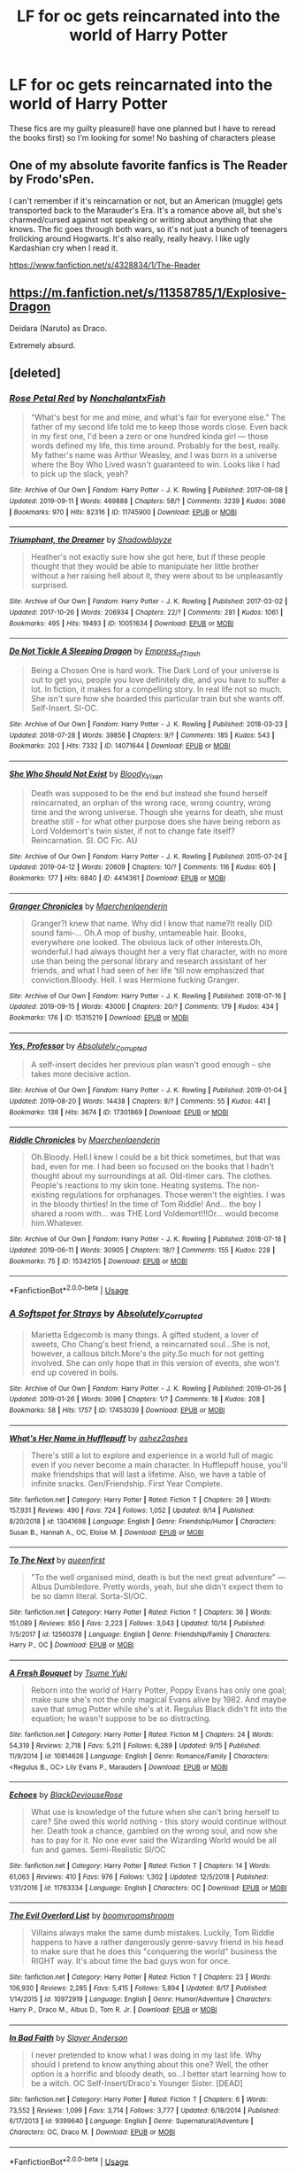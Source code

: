 #+TITLE: LF for oc gets reincarnated into the world of Harry Potter

* LF for oc gets reincarnated into the world of Harry Potter
:PROPERTIES:
:Author: southerner934
:Score: 2
:DateUnix: 1571188569.0
:DateShort: 2019-Oct-16
:FlairText: Request
:END:
These fics are my guilty pleasure(I have one planned but I have to reread the books first) so I'm looking for some! No bashing of characters please


** One of my absolute favorite fanfics is The Reader by Frodo'sPen.

I can't remember if it's reincarnation or not, but an American (muggle) gets transported back to the Marauder's Era. It's a romance above all, but she's charmed/cursed against not speaking or writing about anything that she knows. The fic goes through both wars, so it's not just a bunch of teenagers frolicking around Hogwarts. It's also really, really heavy. I like ugly Kardashian cry when I read it.

[[https://www.fanfiction.net/s/4328834/1/The-Reader]]
:PROPERTIES:
:Author: darlingnicky
:Score: 1
:DateUnix: 1571192163.0
:DateShort: 2019-Oct-16
:END:


** [[https://m.fanfiction.net/s/11358785/1/Explosive-Dragon]]

Deidara (Naruto) as Draco.

Extremely absurd.
:PROPERTIES:
:Author: Edocsiru
:Score: 1
:DateUnix: 1571254725.0
:DateShort: 2019-Oct-16
:END:


** [deleted]
:PROPERTIES:
:Score: 0
:DateUnix: 1571270639.0
:DateShort: 2019-Oct-17
:END:

*** [[https://archiveofourown.org/works/11745900][*/Rose Petal Red/*]] by [[https://www.archiveofourown.org/users/NonchalantxFish/pseuds/NonchalantxFish][/NonchalantxFish/]]

#+begin_quote
  “What's best for me and mine, and what's fair for everyone else.” The father of my second life told me to keep those words close. Even back in my first one, I'd been a zero or one hundred kinda girl --- those words defined my life, this time around. Probably for the best, really. My father's name was Arthur Weasley, and I was born in a universe where the Boy Who Lived wasn't guaranteed to win. Looks like I had to pick up the slack, yeah?
#+end_quote

^{/Site/:} ^{Archive} ^{of} ^{Our} ^{Own} ^{*|*} ^{/Fandom/:} ^{Harry} ^{Potter} ^{-} ^{J.} ^{K.} ^{Rowling} ^{*|*} ^{/Published/:} ^{2017-08-08} ^{*|*} ^{/Updated/:} ^{2019-09-11} ^{*|*} ^{/Words/:} ^{469888} ^{*|*} ^{/Chapters/:} ^{58/?} ^{*|*} ^{/Comments/:} ^{3239} ^{*|*} ^{/Kudos/:} ^{3086} ^{*|*} ^{/Bookmarks/:} ^{970} ^{*|*} ^{/Hits/:} ^{82316} ^{*|*} ^{/ID/:} ^{11745900} ^{*|*} ^{/Download/:} ^{[[https://archiveofourown.org/downloads/11745900/Rose%20Petal%20Red.epub?updated_at=1569463506][EPUB]]} ^{or} ^{[[https://archiveofourown.org/downloads/11745900/Rose%20Petal%20Red.mobi?updated_at=1569463506][MOBI]]}

--------------

[[https://archiveofourown.org/works/10051634][*/Triumphant, the Dreamer/*]] by [[https://www.archiveofourown.org/users/Shadowblayze/pseuds/Shadowblayze][/Shadowblayze/]]

#+begin_quote
  Heather's not exactly sure how she got here, but if these people thought that they would be able to manipulate her little brother without a her raising hell about it, they were about to be unpleasantly surprised.
#+end_quote

^{/Site/:} ^{Archive} ^{of} ^{Our} ^{Own} ^{*|*} ^{/Fandom/:} ^{Harry} ^{Potter} ^{-} ^{J.} ^{K.} ^{Rowling} ^{*|*} ^{/Published/:} ^{2017-03-02} ^{*|*} ^{/Updated/:} ^{2017-10-26} ^{*|*} ^{/Words/:} ^{206934} ^{*|*} ^{/Chapters/:} ^{22/?} ^{*|*} ^{/Comments/:} ^{281} ^{*|*} ^{/Kudos/:} ^{1061} ^{*|*} ^{/Bookmarks/:} ^{495} ^{*|*} ^{/Hits/:} ^{19493} ^{*|*} ^{/ID/:} ^{10051634} ^{*|*} ^{/Download/:} ^{[[https://archiveofourown.org/downloads/10051634/Triumphant%20the%20Dreamer.epub?updated_at=1554199454][EPUB]]} ^{or} ^{[[https://archiveofourown.org/downloads/10051634/Triumphant%20the%20Dreamer.mobi?updated_at=1554199454][MOBI]]}

--------------

[[https://archiveofourown.org/works/14071644][*/Do Not Tickle A Sleeping Dragon/*]] by [[https://www.archiveofourown.org/users/Empress_of_Trash/pseuds/Empress_of_Trash][/Empress_of_Trash/]]

#+begin_quote
  Being a Chosen One is hard work. The Dark Lord of your universe is out to get you, people you love definitely die, and you have to suffer a lot. In fiction, it makes for a compelling story. In real life not so much. She isn't sure how she boarded this particular train but she wants off. Self-Insert. SI-OC.
#+end_quote

^{/Site/:} ^{Archive} ^{of} ^{Our} ^{Own} ^{*|*} ^{/Fandom/:} ^{Harry} ^{Potter} ^{-} ^{J.} ^{K.} ^{Rowling} ^{*|*} ^{/Published/:} ^{2018-03-23} ^{*|*} ^{/Updated/:} ^{2018-07-28} ^{*|*} ^{/Words/:} ^{39856} ^{*|*} ^{/Chapters/:} ^{9/?} ^{*|*} ^{/Comments/:} ^{185} ^{*|*} ^{/Kudos/:} ^{543} ^{*|*} ^{/Bookmarks/:} ^{202} ^{*|*} ^{/Hits/:} ^{7332} ^{*|*} ^{/ID/:} ^{14071644} ^{*|*} ^{/Download/:} ^{[[https://archiveofourown.org/downloads/14071644/Do%20Not%20Tickle%20A%20Sleeping.epub?updated_at=1532883118][EPUB]]} ^{or} ^{[[https://archiveofourown.org/downloads/14071644/Do%20Not%20Tickle%20A%20Sleeping.mobi?updated_at=1532883118][MOBI]]}

--------------

[[https://archiveofourown.org/works/4414361][*/She Who Should Not Exist/*]] by [[https://www.archiveofourown.org/users/Bloody_Vixen/pseuds/Bloody_Vixen][/Bloody_Vixen/]]

#+begin_quote
  Death was supposed to be the end but instead she found herself reincarnated, an orphan of the wrong race, wrong country, wrong time and the wrong universe. Though she yearns for death, she must breathe still - for what other purpose does she have being reborn as Lord Voldemort's twin sister, if not to change fate itself? Reincarnation. SI. OC Fic. AU
#+end_quote

^{/Site/:} ^{Archive} ^{of} ^{Our} ^{Own} ^{*|*} ^{/Fandom/:} ^{Harry} ^{Potter} ^{-} ^{J.} ^{K.} ^{Rowling} ^{*|*} ^{/Published/:} ^{2015-07-24} ^{*|*} ^{/Updated/:} ^{2019-04-12} ^{*|*} ^{/Words/:} ^{20609} ^{*|*} ^{/Chapters/:} ^{10/?} ^{*|*} ^{/Comments/:} ^{116} ^{*|*} ^{/Kudos/:} ^{605} ^{*|*} ^{/Bookmarks/:} ^{177} ^{*|*} ^{/Hits/:} ^{6840} ^{*|*} ^{/ID/:} ^{4414361} ^{*|*} ^{/Download/:} ^{[[https://archiveofourown.org/downloads/4414361/She%20Who%20Should%20Not%20Exist.epub?updated_at=1555101958][EPUB]]} ^{or} ^{[[https://archiveofourown.org/downloads/4414361/She%20Who%20Should%20Not%20Exist.mobi?updated_at=1555101958][MOBI]]}

--------------

[[https://archiveofourown.org/works/15315219][*/Granger Chronicles/*]] by [[https://www.archiveofourown.org/users/Maerchenlaenderin/pseuds/Maerchenlaenderin][/Maerchenlaenderin/]]

#+begin_quote
  Granger?I knew that name. Why did I know that name?It really DID sound fami-... Oh.A mop of bushy, untameable hair. Books, everywhere one looked. The obvious lack of other interests.Oh, wonderful.I had always thought her a very flat character, with no more use than being the personal library and research assistant of her friends, and what I had seen of her life ‘till now emphasized that conviction.Bloody. Hell. I was Hermione fucking Granger.
#+end_quote

^{/Site/:} ^{Archive} ^{of} ^{Our} ^{Own} ^{*|*} ^{/Fandom/:} ^{Harry} ^{Potter} ^{-} ^{J.} ^{K.} ^{Rowling} ^{*|*} ^{/Published/:} ^{2018-07-16} ^{*|*} ^{/Updated/:} ^{2019-09-15} ^{*|*} ^{/Words/:} ^{43000} ^{*|*} ^{/Chapters/:} ^{20/?} ^{*|*} ^{/Comments/:} ^{179} ^{*|*} ^{/Kudos/:} ^{434} ^{*|*} ^{/Bookmarks/:} ^{176} ^{*|*} ^{/ID/:} ^{15315219} ^{*|*} ^{/Download/:} ^{[[https://archiveofourown.org/downloads/15315219/Granger%20Chronicles.epub?updated_at=1568527926][EPUB]]} ^{or} ^{[[https://archiveofourown.org/downloads/15315219/Granger%20Chronicles.mobi?updated_at=1568527926][MOBI]]}

--------------

[[https://archiveofourown.org/works/17301869][*/Yes, Professor/*]] by [[https://www.archiveofourown.org/users/Absolutely_Corrupted/pseuds/Absolutely_Corrupted][/Absolutely_Corrupted/]]

#+begin_quote
  A self-insert decides her previous plan wasn't good enough -- she takes more decisive action.
#+end_quote

^{/Site/:} ^{Archive} ^{of} ^{Our} ^{Own} ^{*|*} ^{/Fandom/:} ^{Harry} ^{Potter} ^{-} ^{J.} ^{K.} ^{Rowling} ^{*|*} ^{/Published/:} ^{2019-01-04} ^{*|*} ^{/Updated/:} ^{2019-08-20} ^{*|*} ^{/Words/:} ^{14438} ^{*|*} ^{/Chapters/:} ^{8/?} ^{*|*} ^{/Comments/:} ^{55} ^{*|*} ^{/Kudos/:} ^{441} ^{*|*} ^{/Bookmarks/:} ^{138} ^{*|*} ^{/Hits/:} ^{3674} ^{*|*} ^{/ID/:} ^{17301869} ^{*|*} ^{/Download/:} ^{[[https://archiveofourown.org/downloads/17301869/Yes%20Professor.epub?updated_at=1567724874][EPUB]]} ^{or} ^{[[https://archiveofourown.org/downloads/17301869/Yes%20Professor.mobi?updated_at=1567724874][MOBI]]}

--------------

[[https://archiveofourown.org/works/15342105][*/Riddle Chronicles/*]] by [[https://www.archiveofourown.org/users/Maerchenlaenderin/pseuds/Maerchenlaenderin][/Maerchenlaenderin/]]

#+begin_quote
  Oh.Bloody. Hell.I knew I could be a bit thick sometimes, but that was bad, even for me. I had been so focused on the books that I hadn't thought about my surroundings at all. Old-timer cars. The clothes. People's reactions to my skin tone. Heating systems. The non-existing regulations for orphanages. Those weren't the eighties. I was in the bloody thirties! In the time of Tom Riddle! And... the boy I shared a room with... was THE Lord Voldemort!!!Or... would become him.Whatever.
#+end_quote

^{/Site/:} ^{Archive} ^{of} ^{Our} ^{Own} ^{*|*} ^{/Fandom/:} ^{Harry} ^{Potter} ^{-} ^{J.} ^{K.} ^{Rowling} ^{*|*} ^{/Published/:} ^{2018-07-18} ^{*|*} ^{/Updated/:} ^{2019-06-11} ^{*|*} ^{/Words/:} ^{30905} ^{*|*} ^{/Chapters/:} ^{18/?} ^{*|*} ^{/Comments/:} ^{155} ^{*|*} ^{/Kudos/:} ^{228} ^{*|*} ^{/Bookmarks/:} ^{75} ^{*|*} ^{/ID/:} ^{15342105} ^{*|*} ^{/Download/:} ^{[[https://archiveofourown.org/downloads/15342105/Riddle%20Chronicles.epub?updated_at=1567165052][EPUB]]} ^{or} ^{[[https://archiveofourown.org/downloads/15342105/Riddle%20Chronicles.mobi?updated_at=1567165052][MOBI]]}

--------------

*FanfictionBot*^{2.0.0-beta} | [[https://github.com/tusing/reddit-ffn-bot/wiki/Usage][Usage]]
:PROPERTIES:
:Author: FanfictionBot
:Score: 1
:DateUnix: 1571270740.0
:DateShort: 2019-Oct-17
:END:


*** [[https://archiveofourown.org/works/17453039][*/A Softspot for Strays/*]] by [[https://www.archiveofourown.org/users/Absolutely_Corrupted/pseuds/Absolutely_Corrupted][/Absolutely_Corrupted/]]

#+begin_quote
  Marietta Edgecomb is many things. A gifted student, a lover of sweets, Cho Chang's best friend, a reincarnated soul...She is not, however, a callous bitch.More's the pity.So much for not getting involved. She can only hope that in this version of events, she won't end up covered in boils.
#+end_quote

^{/Site/:} ^{Archive} ^{of} ^{Our} ^{Own} ^{*|*} ^{/Fandom/:} ^{Harry} ^{Potter} ^{-} ^{J.} ^{K.} ^{Rowling} ^{*|*} ^{/Published/:} ^{2019-01-26} ^{*|*} ^{/Updated/:} ^{2019-01-26} ^{*|*} ^{/Words/:} ^{3096} ^{*|*} ^{/Chapters/:} ^{1/?} ^{*|*} ^{/Comments/:} ^{18} ^{*|*} ^{/Kudos/:} ^{208} ^{*|*} ^{/Bookmarks/:} ^{58} ^{*|*} ^{/Hits/:} ^{1757} ^{*|*} ^{/ID/:} ^{17453039} ^{*|*} ^{/Download/:} ^{[[https://archiveofourown.org/downloads/17453039/A%20Softspot%20for%20Strays.epub?updated_at=1561332359][EPUB]]} ^{or} ^{[[https://archiveofourown.org/downloads/17453039/A%20Softspot%20for%20Strays.mobi?updated_at=1561332359][MOBI]]}

--------------

[[https://www.fanfiction.net/s/13041698/1/][*/What's Her Name in Hufflepuff/*]] by [[https://www.fanfiction.net/u/12472/ashez2ashes][/ashez2ashes/]]

#+begin_quote
  There's still a lot to explore and experience in a world full of magic even if you never become a main character. In Hufflepuff house, you'll make friendships that will last a lifetime. Also, we have a table of infinite snacks. Gen/Friendship. First Year Complete.
#+end_quote

^{/Site/:} ^{fanfiction.net} ^{*|*} ^{/Category/:} ^{Harry} ^{Potter} ^{*|*} ^{/Rated/:} ^{Fiction} ^{T} ^{*|*} ^{/Chapters/:} ^{26} ^{*|*} ^{/Words/:} ^{157,931} ^{*|*} ^{/Reviews/:} ^{490} ^{*|*} ^{/Favs/:} ^{724} ^{*|*} ^{/Follows/:} ^{1,052} ^{*|*} ^{/Updated/:} ^{9/14} ^{*|*} ^{/Published/:} ^{8/20/2018} ^{*|*} ^{/id/:} ^{13041698} ^{*|*} ^{/Language/:} ^{English} ^{*|*} ^{/Genre/:} ^{Friendship/Humor} ^{*|*} ^{/Characters/:} ^{Susan} ^{B.,} ^{Hannah} ^{A.,} ^{OC,} ^{Eloise} ^{M.} ^{*|*} ^{/Download/:} ^{[[http://www.ff2ebook.com/old/ffn-bot/index.php?id=13041698&source=ff&filetype=epub][EPUB]]} ^{or} ^{[[http://www.ff2ebook.com/old/ffn-bot/index.php?id=13041698&source=ff&filetype=mobi][MOBI]]}

--------------

[[https://www.fanfiction.net/s/12560378/1/][*/To The Next/*]] by [[https://www.fanfiction.net/u/2366925/queenfirst][/queenfirst/]]

#+begin_quote
  "To the well organised mind, death is but the next great adventure" --- Albus Dumbledore. Pretty words, yeah, but she didn't expect them to be so damn literal. Sorta-SI/OC.
#+end_quote

^{/Site/:} ^{fanfiction.net} ^{*|*} ^{/Category/:} ^{Harry} ^{Potter} ^{*|*} ^{/Rated/:} ^{Fiction} ^{T} ^{*|*} ^{/Chapters/:} ^{36} ^{*|*} ^{/Words/:} ^{151,089} ^{*|*} ^{/Reviews/:} ^{850} ^{*|*} ^{/Favs/:} ^{2,223} ^{*|*} ^{/Follows/:} ^{3,043} ^{*|*} ^{/Updated/:} ^{10/14} ^{*|*} ^{/Published/:} ^{7/5/2017} ^{*|*} ^{/id/:} ^{12560378} ^{*|*} ^{/Language/:} ^{English} ^{*|*} ^{/Genre/:} ^{Friendship/Family} ^{*|*} ^{/Characters/:} ^{Harry} ^{P.,} ^{OC} ^{*|*} ^{/Download/:} ^{[[http://www.ff2ebook.com/old/ffn-bot/index.php?id=12560378&source=ff&filetype=epub][EPUB]]} ^{or} ^{[[http://www.ff2ebook.com/old/ffn-bot/index.php?id=12560378&source=ff&filetype=mobi][MOBI]]}

--------------

[[https://www.fanfiction.net/s/10814626/1/][*/A Fresh Bouquet/*]] by [[https://www.fanfiction.net/u/2221413/Tsume-Yuki][/Tsume Yuki/]]

#+begin_quote
  Reborn into the world of Harry Potter, Poppy Evans has only one goal; make sure she's not the only magical Evans alive by 1982. And maybe save that smug Potter while she's at it. Regulus Black didn't fit into the equation; he wasn't suppose to be so distracting.
#+end_quote

^{/Site/:} ^{fanfiction.net} ^{*|*} ^{/Category/:} ^{Harry} ^{Potter} ^{*|*} ^{/Rated/:} ^{Fiction} ^{M} ^{*|*} ^{/Chapters/:} ^{24} ^{*|*} ^{/Words/:} ^{54,319} ^{*|*} ^{/Reviews/:} ^{2,718} ^{*|*} ^{/Favs/:} ^{5,211} ^{*|*} ^{/Follows/:} ^{6,289} ^{*|*} ^{/Updated/:} ^{9/15} ^{*|*} ^{/Published/:} ^{11/9/2014} ^{*|*} ^{/id/:} ^{10814626} ^{*|*} ^{/Language/:} ^{English} ^{*|*} ^{/Genre/:} ^{Romance/Family} ^{*|*} ^{/Characters/:} ^{<Regulus} ^{B.,} ^{OC>} ^{Lily} ^{Evans} ^{P.,} ^{Marauders} ^{*|*} ^{/Download/:} ^{[[http://www.ff2ebook.com/old/ffn-bot/index.php?id=10814626&source=ff&filetype=epub][EPUB]]} ^{or} ^{[[http://www.ff2ebook.com/old/ffn-bot/index.php?id=10814626&source=ff&filetype=mobi][MOBI]]}

--------------

[[https://www.fanfiction.net/s/11763334/1/][*/Echoes/*]] by [[https://www.fanfiction.net/u/3036944/BlackDeviouseRose][/BlackDeviouseRose/]]

#+begin_quote
  What use is knowledge of the future when she can't bring herself to care? She owed this world nothing - this story would continue without her. Death took a chance, gambled on the wrong soul, and now she has to pay for it. No one ever said the Wizarding World would be all fun and games. Semi-Realistic SI/OC
#+end_quote

^{/Site/:} ^{fanfiction.net} ^{*|*} ^{/Category/:} ^{Harry} ^{Potter} ^{*|*} ^{/Rated/:} ^{Fiction} ^{T} ^{*|*} ^{/Chapters/:} ^{14} ^{*|*} ^{/Words/:} ^{61,063} ^{*|*} ^{/Reviews/:} ^{410} ^{*|*} ^{/Favs/:} ^{976} ^{*|*} ^{/Follows/:} ^{1,302} ^{*|*} ^{/Updated/:} ^{12/5/2018} ^{*|*} ^{/Published/:} ^{1/31/2016} ^{*|*} ^{/id/:} ^{11763334} ^{*|*} ^{/Language/:} ^{English} ^{*|*} ^{/Characters/:} ^{OC} ^{*|*} ^{/Download/:} ^{[[http://www.ff2ebook.com/old/ffn-bot/index.php?id=11763334&source=ff&filetype=epub][EPUB]]} ^{or} ^{[[http://www.ff2ebook.com/old/ffn-bot/index.php?id=11763334&source=ff&filetype=mobi][MOBI]]}

--------------

[[https://www.fanfiction.net/s/10972919/1/][*/The Evil Overlord List/*]] by [[https://www.fanfiction.net/u/5953312/boomvroomshroom][/boomvroomshroom/]]

#+begin_quote
  Villains always make the same dumb mistakes. Luckily, Tom Riddle happens to have a rather dangerously genre-savvy friend in his head to make sure that he does this "conquering the world" business the RIGHT way. It's about time the bad guys won for once.
#+end_quote

^{/Site/:} ^{fanfiction.net} ^{*|*} ^{/Category/:} ^{Harry} ^{Potter} ^{*|*} ^{/Rated/:} ^{Fiction} ^{T} ^{*|*} ^{/Chapters/:} ^{23} ^{*|*} ^{/Words/:} ^{106,930} ^{*|*} ^{/Reviews/:} ^{2,285} ^{*|*} ^{/Favs/:} ^{5,415} ^{*|*} ^{/Follows/:} ^{5,894} ^{*|*} ^{/Updated/:} ^{8/17} ^{*|*} ^{/Published/:} ^{1/14/2015} ^{*|*} ^{/id/:} ^{10972919} ^{*|*} ^{/Language/:} ^{English} ^{*|*} ^{/Genre/:} ^{Humor/Adventure} ^{*|*} ^{/Characters/:} ^{Harry} ^{P.,} ^{Draco} ^{M.,} ^{Albus} ^{D.,} ^{Tom} ^{R.} ^{Jr.} ^{*|*} ^{/Download/:} ^{[[http://www.ff2ebook.com/old/ffn-bot/index.php?id=10972919&source=ff&filetype=epub][EPUB]]} ^{or} ^{[[http://www.ff2ebook.com/old/ffn-bot/index.php?id=10972919&source=ff&filetype=mobi][MOBI]]}

--------------

[[https://www.fanfiction.net/s/9399640/1/][*/In Bad Faith/*]] by [[https://www.fanfiction.net/u/922715/Slayer-Anderson][/Slayer Anderson/]]

#+begin_quote
  I never pretended to know what I was doing in my last life. Why should I pretend to know anything about this one? Well, the other option is a horrific and bloody death, so...I better start learning how to be a witch. OC Self-Insert/Draco's Younger Sister. [DEAD]
#+end_quote

^{/Site/:} ^{fanfiction.net} ^{*|*} ^{/Category/:} ^{Harry} ^{Potter} ^{*|*} ^{/Rated/:} ^{Fiction} ^{T} ^{*|*} ^{/Chapters/:} ^{6} ^{*|*} ^{/Words/:} ^{73,552} ^{*|*} ^{/Reviews/:} ^{1,099} ^{*|*} ^{/Favs/:} ^{3,714} ^{*|*} ^{/Follows/:} ^{3,777} ^{*|*} ^{/Updated/:} ^{6/18/2014} ^{*|*} ^{/Published/:} ^{6/17/2013} ^{*|*} ^{/id/:} ^{9399640} ^{*|*} ^{/Language/:} ^{English} ^{*|*} ^{/Genre/:} ^{Supernatural/Adventure} ^{*|*} ^{/Characters/:} ^{OC,} ^{Draco} ^{M.} ^{*|*} ^{/Download/:} ^{[[http://www.ff2ebook.com/old/ffn-bot/index.php?id=9399640&source=ff&filetype=epub][EPUB]]} ^{or} ^{[[http://www.ff2ebook.com/old/ffn-bot/index.php?id=9399640&source=ff&filetype=mobi][MOBI]]}

--------------

*FanfictionBot*^{2.0.0-beta} | [[https://github.com/tusing/reddit-ffn-bot/wiki/Usage][Usage]]
:PROPERTIES:
:Author: FanfictionBot
:Score: 1
:DateUnix: 1571270753.0
:DateShort: 2019-Oct-17
:END:


*** [[https://www.fanfiction.net/s/10280298/1/][*/A Witch's Guide To Dealing With The Dark Side (And Also Dark Lords)/*]] by [[https://www.fanfiction.net/u/5309285/cherryvvoid][/cherryvvoid/]]

#+begin_quote
  A handbook for the (un)fortunate. Results may vary. (SI-OC) Tom Riddle/SI-OC.
#+end_quote

^{/Site/:} ^{fanfiction.net} ^{*|*} ^{/Category/:} ^{Harry} ^{Potter} ^{*|*} ^{/Rated/:} ^{Fiction} ^{T} ^{*|*} ^{/Chapters/:} ^{15} ^{*|*} ^{/Words/:} ^{37,004} ^{*|*} ^{/Reviews/:} ^{904} ^{*|*} ^{/Favs/:} ^{2,393} ^{*|*} ^{/Follows/:} ^{3,006} ^{*|*} ^{/Updated/:} ^{6/16} ^{*|*} ^{/Published/:} ^{4/18/2014} ^{*|*} ^{/id/:} ^{10280298} ^{*|*} ^{/Language/:} ^{English} ^{*|*} ^{/Genre/:} ^{Friendship/Adventure} ^{*|*} ^{/Characters/:} ^{<Tom} ^{R.} ^{Jr.,} ^{OC>} ^{Voldemort,} ^{Albus} ^{D.} ^{*|*} ^{/Download/:} ^{[[http://www.ff2ebook.com/old/ffn-bot/index.php?id=10280298&source=ff&filetype=epub][EPUB]]} ^{or} ^{[[http://www.ff2ebook.com/old/ffn-bot/index.php?id=10280298&source=ff&filetype=mobi][MOBI]]}

--------------

[[https://www.fanfiction.net/s/10155888/1/][*/Circus/*]] by [[https://www.fanfiction.net/u/5563550/SNicole25][/SNicole25/]]

#+begin_quote
  When someone dies and is reborn, especially reborn into a fictional world, one would assume that their first reaction would be to change the world around them to their liking. I'm here to tell you that what I did was, in fact, the exact opposite. I'm the girl who went out of her way to change absolutely nothing. Why? Because fate chose wrong. I'm not a hero. SI
#+end_quote

^{/Site/:} ^{fanfiction.net} ^{*|*} ^{/Category/:} ^{Harry} ^{Potter} ^{*|*} ^{/Rated/:} ^{Fiction} ^{T} ^{*|*} ^{/Chapters/:} ^{15} ^{*|*} ^{/Words/:} ^{55,821} ^{*|*} ^{/Reviews/:} ^{558} ^{*|*} ^{/Favs/:} ^{2,322} ^{*|*} ^{/Follows/:} ^{2,792} ^{*|*} ^{/Updated/:} ^{4/20/2016} ^{*|*} ^{/Published/:} ^{3/2/2014} ^{*|*} ^{/id/:} ^{10155888} ^{*|*} ^{/Language/:} ^{English} ^{*|*} ^{/Genre/:} ^{Romance/Adventure} ^{*|*} ^{/Characters/:} ^{OC,} ^{Cedric} ^{D.,} ^{Fred} ^{W.,} ^{George} ^{W.} ^{*|*} ^{/Download/:} ^{[[http://www.ff2ebook.com/old/ffn-bot/index.php?id=10155888&source=ff&filetype=epub][EPUB]]} ^{or} ^{[[http://www.ff2ebook.com/old/ffn-bot/index.php?id=10155888&source=ff&filetype=mobi][MOBI]]}

--------------

[[https://www.fanfiction.net/s/11452174/1/][*/Raining Dust and Gold/*]] by [[https://www.fanfiction.net/u/6772492/bluejanes][/bluejanes/]]

#+begin_quote
  Being reborn as Lily Evans' younger sister definitely has its merits, but that's completely overshadowed by the fact that the First Wizarding War is going to start in nine years. And she'll be damned if she lets her sister die. SI/OC fic.
#+end_quote

^{/Site/:} ^{fanfiction.net} ^{*|*} ^{/Category/:} ^{Harry} ^{Potter} ^{*|*} ^{/Rated/:} ^{Fiction} ^{T} ^{*|*} ^{/Chapters/:} ^{17} ^{*|*} ^{/Words/:} ^{116,096} ^{*|*} ^{/Reviews/:} ^{488} ^{*|*} ^{/Favs/:} ^{1,807} ^{*|*} ^{/Follows/:} ^{2,126} ^{*|*} ^{/Updated/:} ^{9/3/2016} ^{*|*} ^{/Published/:} ^{8/16/2015} ^{*|*} ^{/id/:} ^{11452174} ^{*|*} ^{/Language/:} ^{English} ^{*|*} ^{/Genre/:} ^{Adventure/Family} ^{*|*} ^{/Characters/:} ^{Lily} ^{Evans} ^{P.,} ^{Severus} ^{S.,} ^{Regulus} ^{B.,} ^{OC} ^{*|*} ^{/Download/:} ^{[[http://www.ff2ebook.com/old/ffn-bot/index.php?id=11452174&source=ff&filetype=epub][EPUB]]} ^{or} ^{[[http://www.ff2ebook.com/old/ffn-bot/index.php?id=11452174&source=ff&filetype=mobi][MOBI]]}

--------------

[[https://www.fanfiction.net/s/10382324/1/][*/The Estranged Star/*]] by [[https://www.fanfiction.net/u/3571363/GaleSynch][/GaleSynch/]]

#+begin_quote
  Bellatrix Lestrange knew her son had always been an odd one. AU. SI-OC.
#+end_quote

^{/Site/:} ^{fanfiction.net} ^{*|*} ^{/Category/:} ^{Harry} ^{Potter} ^{*|*} ^{/Rated/:} ^{Fiction} ^{T} ^{*|*} ^{/Chapters/:} ^{11} ^{*|*} ^{/Words/:} ^{51,498} ^{*|*} ^{/Reviews/:} ^{463} ^{*|*} ^{/Favs/:} ^{1,388} ^{*|*} ^{/Follows/:} ^{1,629} ^{*|*} ^{/Updated/:} ^{6/15/2016} ^{*|*} ^{/Published/:} ^{5/27/2014} ^{*|*} ^{/id/:} ^{10382324} ^{*|*} ^{/Language/:} ^{English} ^{*|*} ^{/Genre/:} ^{Family/Adventure} ^{*|*} ^{/Characters/:} ^{Draco} ^{M.,} ^{Bellatrix} ^{L.,} ^{Tom} ^{R.} ^{Jr.,} ^{OC} ^{*|*} ^{/Download/:} ^{[[http://www.ff2ebook.com/old/ffn-bot/index.php?id=10382324&source=ff&filetype=epub][EPUB]]} ^{or} ^{[[http://www.ff2ebook.com/old/ffn-bot/index.php?id=10382324&source=ff&filetype=mobi][MOBI]]}

--------------

[[https://www.fanfiction.net/s/10721004/1/][*/Scourgify/*]] by [[https://www.fanfiction.net/u/6148284/Pretend-Fiction][/Pretend Fiction/]]

#+begin_quote
  The words be careful what you wish for had never rung truer. "Wait... what did she just call my father? Oh, oh god no, anyone but them! Please god no! I'd rather scourgify my own blood then have them for a family! I would take the Malfoys- no, even Voldemort over them! Anyone but...!" SI-OC. Pairings undecided. Not an SI you've read before, according to reviewers.
#+end_quote

^{/Site/:} ^{fanfiction.net} ^{*|*} ^{/Category/:} ^{Harry} ^{Potter} ^{*|*} ^{/Rated/:} ^{Fiction} ^{T} ^{*|*} ^{/Chapters/:} ^{14} ^{*|*} ^{/Words/:} ^{99,522} ^{*|*} ^{/Reviews/:} ^{544} ^{*|*} ^{/Favs/:} ^{1,390} ^{*|*} ^{/Follows/:} ^{1,606} ^{*|*} ^{/Updated/:} ^{11/13/2015} ^{*|*} ^{/Published/:} ^{9/27/2014} ^{*|*} ^{/id/:} ^{10721004} ^{*|*} ^{/Language/:} ^{English} ^{*|*} ^{/Genre/:} ^{Humor} ^{*|*} ^{/Download/:} ^{[[http://www.ff2ebook.com/old/ffn-bot/index.php?id=10721004&source=ff&filetype=epub][EPUB]]} ^{or} ^{[[http://www.ff2ebook.com/old/ffn-bot/index.php?id=10721004&source=ff&filetype=mobi][MOBI]]}

--------------

[[https://www.fanfiction.net/s/8586147/1/][*/A Curse of Truth/*]] by [[https://www.fanfiction.net/u/4024547/butalearner][/butalearner/]]

#+begin_quote
  An avid fanfiction reader falls into the Harry Potter Universe just before the Triwizard Tournament, and has to come to terms with what he's lost, take advantage of what he's gained, and figure out how to deal with the truths he's hiding. Complete! Detailed rune magic, witty banter...not your usual SI, so give it a shot! See my author page for more info.
#+end_quote

^{/Site/:} ^{fanfiction.net} ^{*|*} ^{/Category/:} ^{Harry} ^{Potter} ^{*|*} ^{/Rated/:} ^{Fiction} ^{M} ^{*|*} ^{/Chapters/:} ^{28} ^{*|*} ^{/Words/:} ^{198,847} ^{*|*} ^{/Reviews/:} ^{1,078} ^{*|*} ^{/Favs/:} ^{3,111} ^{*|*} ^{/Follows/:} ^{1,561} ^{*|*} ^{/Updated/:} ^{3/3/2013} ^{*|*} ^{/Published/:} ^{10/6/2012} ^{*|*} ^{/Status/:} ^{Complete} ^{*|*} ^{/id/:} ^{8586147} ^{*|*} ^{/Language/:} ^{English} ^{*|*} ^{/Genre/:} ^{Drama/Humor} ^{*|*} ^{/Characters/:} ^{Harry} ^{P.,} ^{Hermione} ^{G.,} ^{OC,} ^{Daphne} ^{G.} ^{*|*} ^{/Download/:} ^{[[http://www.ff2ebook.com/old/ffn-bot/index.php?id=8586147&source=ff&filetype=epub][EPUB]]} ^{or} ^{[[http://www.ff2ebook.com/old/ffn-bot/index.php?id=8586147&source=ff&filetype=mobi][MOBI]]}

--------------

[[https://www.fanfiction.net/s/11491494/1/][*/Darker Than Black/*]] by [[https://www.fanfiction.net/u/3571363/GaleSynch][/GaleSynch/]]

#+begin_quote
  Knowing the future doesn't make it any brighter. AU, SI-OC. Co-written with Riseha.
#+end_quote

^{/Site/:} ^{fanfiction.net} ^{*|*} ^{/Category/:} ^{Harry} ^{Potter} ^{*|*} ^{/Rated/:} ^{Fiction} ^{T} ^{*|*} ^{/Chapters/:} ^{3} ^{*|*} ^{/Words/:} ^{11,207} ^{*|*} ^{/Reviews/:} ^{456} ^{*|*} ^{/Favs/:} ^{1,033} ^{*|*} ^{/Follows/:} ^{1,367} ^{*|*} ^{/Updated/:} ^{1/2/2018} ^{*|*} ^{/Published/:} ^{9/6/2015} ^{*|*} ^{/id/:} ^{11491494} ^{*|*} ^{/Language/:} ^{English} ^{*|*} ^{/Genre/:} ^{Adventure/Friendship} ^{*|*} ^{/Characters/:} ^{Harry} ^{P.,} ^{Sirius} ^{B.,} ^{Albus} ^{D.,} ^{OC} ^{*|*} ^{/Download/:} ^{[[http://www.ff2ebook.com/old/ffn-bot/index.php?id=11491494&source=ff&filetype=epub][EPUB]]} ^{or} ^{[[http://www.ff2ebook.com/old/ffn-bot/index.php?id=11491494&source=ff&filetype=mobi][MOBI]]}

--------------

*FanfictionBot*^{2.0.0-beta} | [[https://github.com/tusing/reddit-ffn-bot/wiki/Usage][Usage]]
:PROPERTIES:
:Author: FanfictionBot
:Score: 1
:DateUnix: 1571270765.0
:DateShort: 2019-Oct-17
:END:


*** [[https://www.fanfiction.net/s/10115976/1/][*/Butterfly Effect/*]] by [[https://www.fanfiction.net/u/3571363/GaleSynch][/GaleSynch/]]

#+begin_quote
  AU: They say a flap of a butterfly's wings can cause a hurricane on the other side of the world. In other words, one small difference can change some major event. Did I believe it? No. I didn't. Not until the day I died. Self-Insert in pre-Riddle era.
#+end_quote

^{/Site/:} ^{fanfiction.net} ^{*|*} ^{/Category/:} ^{Harry} ^{Potter} ^{*|*} ^{/Rated/:} ^{Fiction} ^{T} ^{*|*} ^{/Chapters/:} ^{4} ^{*|*} ^{/Words/:} ^{31,436} ^{*|*} ^{/Reviews/:} ^{238} ^{*|*} ^{/Favs/:} ^{1,416} ^{*|*} ^{/Follows/:} ^{622} ^{*|*} ^{/Updated/:} ^{4/12/2015} ^{*|*} ^{/Published/:} ^{2/16/2014} ^{*|*} ^{/Status/:} ^{Complete} ^{*|*} ^{/id/:} ^{10115976} ^{*|*} ^{/Language/:} ^{English} ^{*|*} ^{/Genre/:} ^{Fantasy/Family} ^{*|*} ^{/Characters/:} ^{<OC,} ^{Tom} ^{R.} ^{Sr.>} ^{Albus} ^{D.,} ^{Tom} ^{R.} ^{Jr.} ^{*|*} ^{/Download/:} ^{[[http://www.ff2ebook.com/old/ffn-bot/index.php?id=10115976&source=ff&filetype=epub][EPUB]]} ^{or} ^{[[http://www.ff2ebook.com/old/ffn-bot/index.php?id=10115976&source=ff&filetype=mobi][MOBI]]}

--------------

[[https://www.fanfiction.net/s/10399889/1/][*/One More Day/*]] by [[https://www.fanfiction.net/u/4054664/Riseha][/Riseha/]]

#+begin_quote
  As if this life hadn't been a mistake, it must be dangerous and full of losses too. Damn, being Severus Snape's daughter really, really, sucks. Slightly AU, SI.
#+end_quote

^{/Site/:} ^{fanfiction.net} ^{*|*} ^{/Category/:} ^{Harry} ^{Potter} ^{*|*} ^{/Rated/:} ^{Fiction} ^{T} ^{*|*} ^{/Chapters/:} ^{4} ^{*|*} ^{/Words/:} ^{11,068} ^{*|*} ^{/Reviews/:} ^{132} ^{*|*} ^{/Favs/:} ^{471} ^{*|*} ^{/Follows/:} ^{604} ^{*|*} ^{/Updated/:} ^{7/1/2015} ^{*|*} ^{/Published/:} ^{6/1/2014} ^{*|*} ^{/id/:} ^{10399889} ^{*|*} ^{/Language/:} ^{English} ^{*|*} ^{/Genre/:} ^{Adventure/Friendship} ^{*|*} ^{/Characters/:} ^{Severus} ^{S.,} ^{OC} ^{*|*} ^{/Download/:} ^{[[http://www.ff2ebook.com/old/ffn-bot/index.php?id=10399889&source=ff&filetype=epub][EPUB]]} ^{or} ^{[[http://www.ff2ebook.com/old/ffn-bot/index.php?id=10399889&source=ff&filetype=mobi][MOBI]]}

--------------

[[https://www.fanfiction.net/s/11766805/1/][*/Faith And The Devil/*]] by [[https://www.fanfiction.net/u/5966379/Lapsed-Pacifist][/Lapsed Pacifist/]]

#+begin_quote
  This is an extremely girly self-insert, very likely a Mary-Sue type of story, where a lot of the characters aren't at all straight. I thought I'd let you know straight up so you can just pass it by it if that's likely to upset and/or offend you. Otherwise - welcome to the Malfoy family.
#+end_quote

^{/Site/:} ^{fanfiction.net} ^{*|*} ^{/Category/:} ^{Harry} ^{Potter} ^{*|*} ^{/Rated/:} ^{Fiction} ^{T} ^{*|*} ^{/Chapters/:} ^{11} ^{*|*} ^{/Words/:} ^{72,886} ^{*|*} ^{/Reviews/:} ^{156} ^{*|*} ^{/Favs/:} ^{475} ^{*|*} ^{/Follows/:} ^{598} ^{*|*} ^{/Updated/:} ^{6/10} ^{*|*} ^{/Published/:} ^{2/1/2016} ^{*|*} ^{/id/:} ^{11766805} ^{*|*} ^{/Language/:} ^{English} ^{*|*} ^{/Genre/:} ^{Humor} ^{*|*} ^{/Characters/:} ^{Draco} ^{M.,} ^{Lucius} ^{M.,} ^{Narcissa} ^{M.,} ^{OC} ^{*|*} ^{/Download/:} ^{[[http://www.ff2ebook.com/old/ffn-bot/index.php?id=11766805&source=ff&filetype=epub][EPUB]]} ^{or} ^{[[http://www.ff2ebook.com/old/ffn-bot/index.php?id=11766805&source=ff&filetype=mobi][MOBI]]}

--------------

[[https://www.fanfiction.net/s/10881584/1/][*/No Gryffindor/*]] by [[https://www.fanfiction.net/u/780029/Nia-River][/Nia River/]]

#+begin_quote
  COMPLETE. I wasn't the Lavender that could have been ... I was no Gryffindor. (A realistic attempt at an SI fic, attempting zero Mary-Sue-ishness).
#+end_quote

^{/Site/:} ^{fanfiction.net} ^{*|*} ^{/Category/:} ^{Harry} ^{Potter} ^{*|*} ^{/Rated/:} ^{Fiction} ^{K} ^{*|*} ^{/Words/:} ^{2,431} ^{*|*} ^{/Reviews/:} ^{44} ^{*|*} ^{/Favs/:} ^{227} ^{*|*} ^{/Follows/:} ^{85} ^{*|*} ^{/Published/:} ^{12/10/2014} ^{*|*} ^{/Status/:} ^{Complete} ^{*|*} ^{/id/:} ^{10881584} ^{*|*} ^{/Language/:} ^{English} ^{*|*} ^{/Characters/:} ^{OC,} ^{Lavender} ^{B.} ^{*|*} ^{/Download/:} ^{[[http://www.ff2ebook.com/old/ffn-bot/index.php?id=10881584&source=ff&filetype=epub][EPUB]]} ^{or} ^{[[http://www.ff2ebook.com/old/ffn-bot/index.php?id=10881584&source=ff&filetype=mobi][MOBI]]}

--------------

[[https://www.fanfiction.net/s/12982855/1/][*/Accio Butterflies/*]] by [[https://www.fanfiction.net/u/9726526/tearlessNevermore][/tearlessNevermore/]]

#+begin_quote
  Dropped alone in a world of magic that seems strangely familiar, I must take up arms to save the day-or I could just tell Dumbledore and let him deal with it? Yeah, I prefer that idea. A Harry Potter Self-Insert fic.
#+end_quote

^{/Site/:} ^{fanfiction.net} ^{*|*} ^{/Category/:} ^{Harry} ^{Potter} ^{*|*} ^{/Rated/:} ^{Fiction} ^{K+} ^{*|*} ^{/Chapters/:} ^{23} ^{*|*} ^{/Words/:} ^{94,604} ^{*|*} ^{/Reviews/:} ^{64} ^{*|*} ^{/Favs/:} ^{262} ^{*|*} ^{/Follows/:} ^{197} ^{*|*} ^{/Updated/:} ^{7/19/2018} ^{*|*} ^{/Published/:} ^{6/27/2018} ^{*|*} ^{/Status/:} ^{Complete} ^{*|*} ^{/id/:} ^{12982855} ^{*|*} ^{/Language/:} ^{English} ^{*|*} ^{/Download/:} ^{[[http://www.ff2ebook.com/old/ffn-bot/index.php?id=12982855&source=ff&filetype=epub][EPUB]]} ^{or} ^{[[http://www.ff2ebook.com/old/ffn-bot/index.php?id=12982855&source=ff&filetype=mobi][MOBI]]}

--------------

[[https://www.fanfiction.net/s/12614626/1/][*/Half-Blood Emperor/*]] by [[https://www.fanfiction.net/u/6829762/Dio-Black][/Dio Black/]]

#+begin_quote
  This is the story of a person who died. It's OK though, he got better. Through some kind of cosmic coincidence he wakes up in the body of an 11 year old Severus Snape. What would someone in his position, with knowledge of the future and what can be accomplished with magic do? Liberally abuse it and live like a king of course! Snape!Harem SI-OC as Snape NO SLASH.
#+end_quote

^{/Site/:} ^{fanfiction.net} ^{*|*} ^{/Category/:} ^{Harry} ^{Potter} ^{*|*} ^{/Rated/:} ^{Fiction} ^{M} ^{*|*} ^{/Chapters/:} ^{5} ^{*|*} ^{/Words/:} ^{41,819} ^{*|*} ^{/Reviews/:} ^{395} ^{*|*} ^{/Favs/:} ^{1,959} ^{*|*} ^{/Follows/:} ^{2,195} ^{*|*} ^{/Updated/:} ^{11/28/2017} ^{*|*} ^{/Published/:} ^{8/14/2017} ^{*|*} ^{/id/:} ^{12614626} ^{*|*} ^{/Language/:} ^{English} ^{*|*} ^{/Genre/:} ^{Parody/Adventure} ^{*|*} ^{/Characters/:} ^{Severus} ^{S.} ^{*|*} ^{/Download/:} ^{[[http://www.ff2ebook.com/old/ffn-bot/index.php?id=12614626&source=ff&filetype=epub][EPUB]]} ^{or} ^{[[http://www.ff2ebook.com/old/ffn-bot/index.php?id=12614626&source=ff&filetype=mobi][MOBI]]}

--------------

[[https://www.fanfiction.net/s/12026429/1/][*/Chris Pettigrew and the No-Refund Policy/*]] by [[https://www.fanfiction.net/u/2059639/Cookie-Krisp][/Cookie Krisp/]]

#+begin_quote
  One day, Christopher died and woke up as everyone's favorite character-Peter Pettigrew. "Don't suppose there's a return policy on this kind of thing? 'Cause...I think I want a refund." With Christopher as Peter, how much will change? Semi-SI(Self Insert)/OC. Marauders-Era. undecided pairing, slash, m/m, m/f, bi, multi-shippings
#+end_quote

^{/Site/:} ^{fanfiction.net} ^{*|*} ^{/Category/:} ^{Harry} ^{Potter} ^{*|*} ^{/Rated/:} ^{Fiction} ^{M} ^{*|*} ^{/Chapters/:} ^{9} ^{*|*} ^{/Words/:} ^{38,783} ^{*|*} ^{/Reviews/:} ^{412} ^{*|*} ^{/Favs/:} ^{1,010} ^{*|*} ^{/Follows/:} ^{1,263} ^{*|*} ^{/Updated/:} ^{7/11/2018} ^{*|*} ^{/Published/:} ^{6/30/2016} ^{*|*} ^{/id/:} ^{12026429} ^{*|*} ^{/Language/:} ^{English} ^{*|*} ^{/Genre/:} ^{Drama/Humor} ^{*|*} ^{/Characters/:} ^{Sirius} ^{B.,} ^{Peter} ^{P.,} ^{OC,} ^{Marauders} ^{*|*} ^{/Download/:} ^{[[http://www.ff2ebook.com/old/ffn-bot/index.php?id=12026429&source=ff&filetype=epub][EPUB]]} ^{or} ^{[[http://www.ff2ebook.com/old/ffn-bot/index.php?id=12026429&source=ff&filetype=mobi][MOBI]]}

--------------

[[https://www.fanfiction.net/s/9500354/1/][*/The Angel in the Shadows/*]] by [[https://www.fanfiction.net/u/1887842/reminiscent-afterthought][/reminiscent-afterthought/]]

#+begin_quote
  Seishirou was dead, and what remained of Subaru simply drifted along...
#+end_quote

^{/Site/:} ^{fanfiction.net} ^{*|*} ^{/Category/:} ^{X/1999} ^{*|*} ^{/Rated/:} ^{Fiction} ^{T} ^{*|*} ^{/Words/:} ^{290} ^{*|*} ^{/Reviews/:} ^{1} ^{*|*} ^{/Favs/:} ^{1} ^{*|*} ^{/Published/:} ^{7/17/2013} ^{*|*} ^{/Status/:} ^{Complete} ^{*|*} ^{/id/:} ^{9500354} ^{*|*} ^{/Language/:} ^{English} ^{*|*} ^{/Genre/:} ^{Poetry/Angst} ^{*|*} ^{/Characters/:} ^{Subaru} ^{S.,} ^{Seishirou} ^{S.} ^{*|*} ^{/Download/:} ^{[[http://www.ff2ebook.com/old/ffn-bot/index.php?id=9500354&source=ff&filetype=epub][EPUB]]} ^{or} ^{[[http://www.ff2ebook.com/old/ffn-bot/index.php?id=9500354&source=ff&filetype=mobi][MOBI]]}

--------------

*FanfictionBot*^{2.0.0-beta} | [[https://github.com/tusing/reddit-ffn-bot/wiki/Usage][Usage]]
:PROPERTIES:
:Author: FanfictionBot
:Score: 1
:DateUnix: 1571270776.0
:DateShort: 2019-Oct-17
:END:

